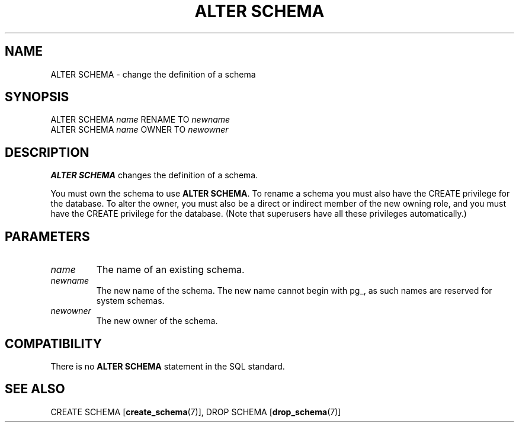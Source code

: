 .\\" auto-generated by docbook2man-spec $Revision: 1.1.1.1 $
.TH "ALTER SCHEMA" "7" "2014-07-21" "SQL - Language Statements" "SQL Commands"
.SH NAME
ALTER SCHEMA \- change the definition of a schema

.SH SYNOPSIS
.sp
.nf
ALTER SCHEMA \fIname\fR RENAME TO \fInewname\fR
ALTER SCHEMA \fIname\fR OWNER TO \fInewowner\fR
.sp
.fi
.SH "DESCRIPTION"
.PP
\fBALTER SCHEMA\fR changes the definition of a schema.
.PP
You must own the schema to use \fBALTER SCHEMA\fR.
To rename a schema you must also have the
CREATE privilege for the database.
To alter the owner, you must also be a direct or
indirect member of the new owning role, and you must have the
CREATE privilege for the database.
(Note that superusers have all these privileges automatically.)
.SH "PARAMETERS"
.TP
\fB\fIname\fB\fR
The name of an existing schema.
.TP
\fB\fInewname\fB\fR
The new name of the schema. The new name cannot
begin with pg_, as such names
are reserved for system schemas.
.TP
\fB\fInewowner\fB\fR
The new owner of the schema.
.SH "COMPATIBILITY"
.PP
There is no \fBALTER SCHEMA\fR statement in the SQL
standard.
.SH "SEE ALSO"
CREATE SCHEMA [\fBcreate_schema\fR(7)], DROP SCHEMA [\fBdrop_schema\fR(7)]
